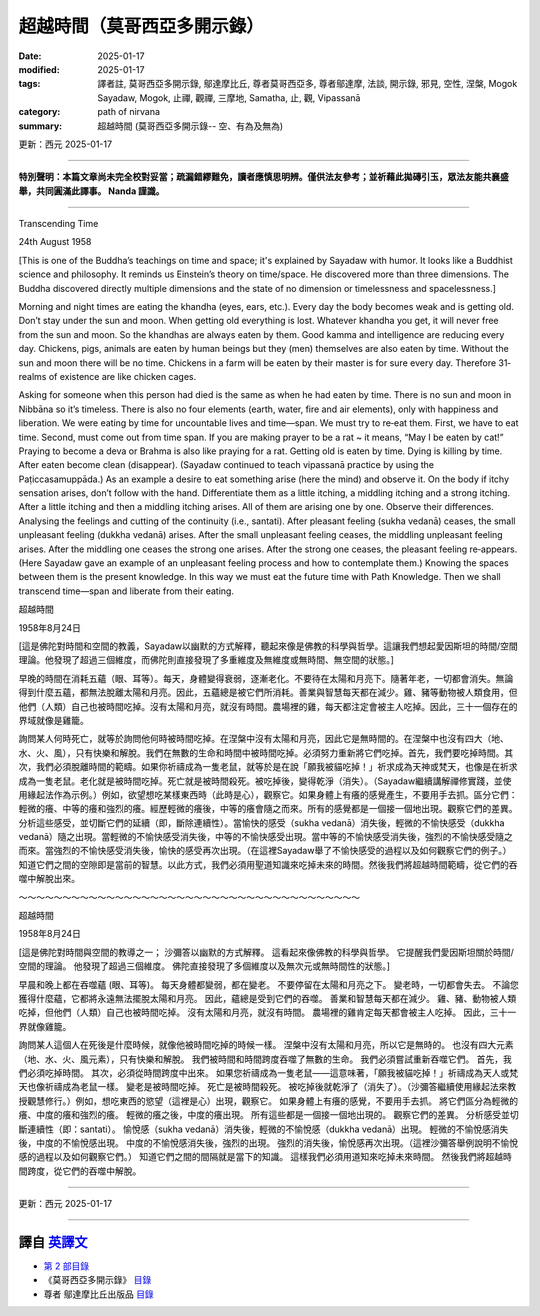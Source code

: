 ==========================================================
超越時間（莫哥西亞多開示錄）
==========================================================

:date: 2025-01-17
:modified: 2025-01-17
:tags: 譯者註, 莫哥西亞多開示錄, 鄔達摩比丘, 尊者莫哥西亞多, 尊者鄔達摩, 法談, 開示錄, 邪見, 空性, 涅槃, Mogok Sayadaw, Mogok, 止禪, 觀禪, 三摩地, Samatha, 止, 觀, Vipassanā
:category: path of nirvana
:summary: 超越時間 (莫哥西亞多開示錄-- 空、有為及無為)

更新：西元 2025-01-17

------

**特別聲明：本篇文章尚未完全校對妥當；疏漏錯繆難免，讀者應慎思明辨。僅供法友參考；並祈藉此拋磚引玉，眾法友能共襄盛舉，共同圓滿此譯事。 Nanda 謹識。**

------

Transcending Time

24th August 1958

[This is one of the Buddha’s teachings on time and space; it's explained by Sayadaw with humor. It looks like a Buddhist science and philosophy. It reminds us Einstein’s theory on time/space. He discovered more than three dimensions. The Buddha discovered directly multiple dimensions and the state of no dimension or timelessness and spacelessness.]

Morning and night times are eating the khandha (eyes, ears, etc.). Every day the body becomes weak and is getting old. Don’t stay under the sun and moon. When getting old everything is lost. Whatever khandha you get, it will never free from the sun and moon. So the khandhas are always eaten by them. Good kamma and intelligence are reducing every day. Chickens, pigs, animals are eaten by human beings but they (men) themselves are also eaten by time. Without the sun and moon there will be no time. Chickens in a farm will be eaten by their master is for sure every day. Therefore 31‐realms of existence are like chicken cages.

Asking for someone when this person had died is the same as when he had eaten by time. There is no sun and moon in Nibbāna so it’s timeless. There is also no four elements (earth, water, fire and air elements), only with happiness and liberation. We were eating by time for uncountable lives and time—span. We must try to re‐eat them. First, we have to eat time. Second, must come out from time span. If you are making prayer to be a rat ~ it means, “May I be eaten by cat!” Praying to become a deva or Brahma is also like praying for a rat. Getting old is eaten by time. Dying is killing by time. After eaten become clean (disappear). (Sayadaw continued to teach vipassanā practice by using the Paṭiccasamuppāda.) As an example a desire to eat something arise (here the mind) and observe it. On the body if itchy sensation arises, don’t follow with the hand. Differentiate them as a little itching, a middling itching and a strong itching. After a little itching and then a middling itching arises. All of them are arising one by one. Observe their differences. Analysing the feelings and cutting of the continuity (i.e., santati). After pleasant feeling (sukha vedanā) ceases, the small unpleasant feeling (dukkha vedanā) arises. After the small unpleasant feeling ceases, the middling unpleasant feeling arises. After the middling one ceases the strong one arises. After the strong one ceases, the pleasant feeling re‐appears. (Here Sayadaw gave an example of an unpleasant feeling process and how to contemplate them.) Knowing the spaces between them is the present knowledge. In this way we must eat the future time with Path Knowledge. Then we shall transcend time—span and liberate from their eating.

超越時間

1958年8月24日

[這是佛陀對時間和空間的教義，Sayadaw以幽默的方式解釋，聽起來像是佛教的科學與哲學。這讓我們想起愛因斯坦的時間/空間理論。他發現了超過三個維度，而佛陀則直接發現了多重維度及無維度或無時間、無空間的狀態。]

早晚的時間在消耗五蘊（眼、耳等）。每天，身體變得衰弱，逐漸老化。不要待在太陽和月亮下。隨著年老，一切都會消失。無論得到什麼五蘊，都無法脫離太陽和月亮。因此，五蘊總是被它們所消耗。善業與智慧每天都在減少。雞、豬等動物被人類食用，但他們（人類）自己也被時間吃掉。沒有太陽和月亮，就沒有時間。農場裡的雞，每天都注定會被主人吃掉。因此，三十一個存在的界域就像是雞籠。

詢問某人何時死亡，就等於詢問他何時被時間吃掉。在涅槃中沒有太陽和月亮，因此它是無時間的。在涅槃中也沒有四大（地、水、火、風），只有快樂和解脫。我們在無數的生命和時間中被時間吃掉。必須努力重新將它們吃掉。首先，我們要吃掉時間。其次，我們必須脫離時間的範疇。如果你祈禱成為一隻老鼠，就等於是在說「願我被貓吃掉！」祈求成為天神或梵天，也像是在祈求成為一隻老鼠。老化就是被時間吃掉。死亡就是被時間殺死。被吃掉後，變得乾淨（消失）。（Sayadaw繼續講解禪修實踐，並使用緣起法作為示例。）例如，欲望想吃某樣東西時（此時是心），觀察它。如果身體上有癢的感覺產生，不要用手去抓。區分它們：輕微的癢、中等的癢和強烈的癢。經歷輕微的癢後，中等的癢會隨之而來。所有的感覺都是一個接一個地出現。觀察它們的差異。分析這些感受，並切斷它們的延續（即，斷除連續性）。當愉快的感受（sukha vedanā）消失後，輕微的不愉快感受（dukkha vedanā）隨之出現。當輕微的不愉快感受消失後，中等的不愉快感受出現。當中等的不愉快感受消失後，強烈的不愉快感受隨之而來。當強烈的不愉快感受消失後，愉快的感受再次出現。（在這裡Sayadaw舉了不愉快感受的過程以及如何觀察它們的例子。）知道它們之間的空隙即是當前的智慧。以此方式，我們必須用聖道知識來吃掉未來的時間。然後我們將超越時間範疇，從它們的吞噬中解脫出來。

～～～～～～～～～～～～～～～～～～～～～～～～～～～～～～～～～～～～～～～

超越時間

1958年8月24日

[這是佛陀對時間與空間的教導之一； 沙彌答以幽默的方式解釋。 這看起來像佛教的科學與哲學。 它提醒我們愛因斯坦關於時間/空間的理論。 他發現了超過三個維度。 佛陀直接發現了多個維度以及無次元或無時間性的狀態。]

早晨和晚上都在吞噬蘊 (眼、耳等)。 每天身體都變弱，都在變老。 不要停留在太陽和月亮之下。 變老時，一切都會失去。 不論您獲得什麼蘊，它都將永遠無法擺脫太陽和月亮。 因此，蘊總是受到它們的吞噬。 善業和智慧每天都在減少。 雞、豬、動物被人類吃掉，但他們（人類）自己也被時間吃掉。 沒有太陽和月亮，就沒有時間。 農場裡的雞肯定每天都會被主人吃掉。 因此，三十一界就像雞籠。

詢問某人這個人在死後是什麼時候，就像他被時間吃掉的時候一樣。 涅槃中沒有太陽和月亮，所以它是無時的。 也沒有四大元素（地、水、火、風元素），只有快樂和解脫。 我們被時間和時間跨度吞噬了無數的生命。 我們必須嘗試重新吞噬它們。 首先，我們必須吃掉時間。 其次，必須從時間跨度中出來。 如果您祈禱成為一隻老鼠——這意味著，「願我被貓吃掉！」祈禱成為天人或梵天也像祈禱成為老鼠一樣。 變老是被時間吃掉。 死亡是被時間殺死。 被吃掉後就乾淨了（消失了）。（沙彌答繼續使用緣起法來教授觀慧修行。）例如，想吃東西的慾望（這裡是心）出現，觀察它。 如果身體上有癢的感覺，不要用手去抓。 將它們區分為輕微的癢、中度的癢和強烈的癢。 輕微的癢之後，中度的癢出現。 所有這些都是一個接一個地出現的。 觀察它們的差異。 分析感受並切斷連續性（即：santati）。 愉悅感（sukha vedanā）消失後，輕微的不愉悅感（dukkha vedanā）出現。 輕微的不愉悅感消失後，中度的不愉悅感出現。 中度的不愉悅感消失後，強烈的出現。 強烈的消失後，愉悅感再次出現。（這裡沙彌答舉例說明不愉悅感的過程以及如何觀察它們。） 知道它們之間的間隔就是當下的知識。 這樣我們必須用道知來吃掉未來時間。 然後我們將超越時間跨度，從它們的吞噬中解脫。

------

更新：西元 2025-01-17

------

譯自 `英譯文 <{filename}../dhamma-talks-by-mogok-sayadaw/pt02-04-transcending-time%zh.rst>`__
~~~~~~~~~~~~~~~~~~~~~~~~~~~~~~~~~~~~~~~~~~~~~~~~~~~~~~~~~~~~~~~~~~~~~~~~~~~~~~~~~~~~~~~~~~~~~~~~~~~~~~~~~~~~~~~~~~~~~~~~~~~~~~~~~~~~~~~~~~~~~~~~~~~~~~~~~~~~~

- `第 2 部目錄 <{filename}pt02-content-of-part02-han%zh.rst>`_ 

- 《莫哥西亞多開示錄》 `目錄 <{filename}content-of-dhamma-talks-by-mogok-sayadaw-han%zh.rst>`__ 

- 尊者 鄔達摩比丘出版品 `目錄 <{filename}../publication-of-ven-uttamo-han%zh.rst>`__ 

..
  2025-01-17  create rst